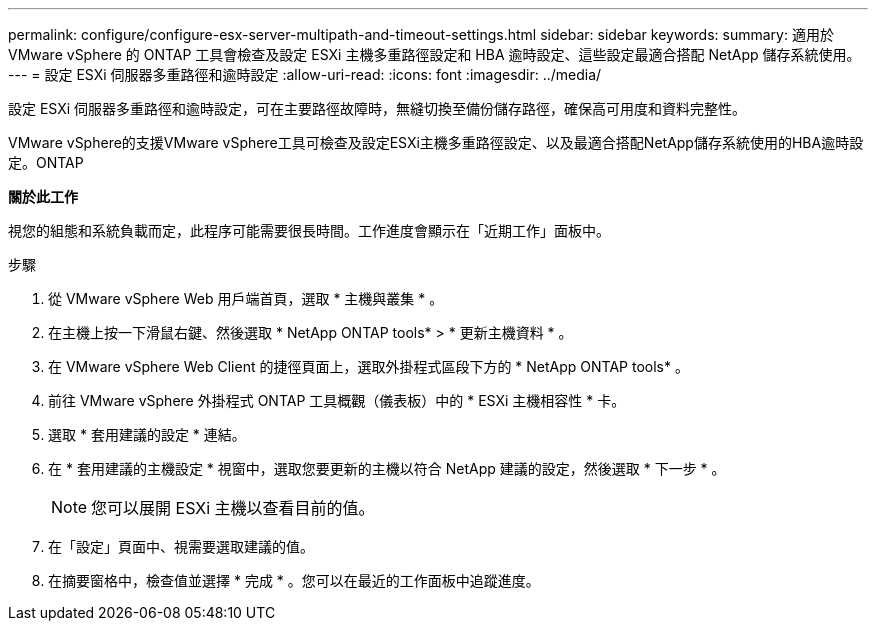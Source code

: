 ---
permalink: configure/configure-esx-server-multipath-and-timeout-settings.html 
sidebar: sidebar 
keywords:  
summary: 適用於 VMware vSphere 的 ONTAP 工具會檢查及設定 ESXi 主機多重路徑設定和 HBA 逾時設定、這些設定最適合搭配 NetApp 儲存系統使用。 
---
= 設定 ESXi 伺服器多重路徑和逾時設定
:allow-uri-read: 
:icons: font
:imagesdir: ../media/


[role="lead"]
設定 ESXi 伺服器多重路徑和逾時設定，可在主要路徑故障時，無縫切換至備份儲存路徑，確保高可用度和資料完整性。

VMware vSphere的支援VMware vSphere工具可檢查及設定ESXi主機多重路徑設定、以及最適合搭配NetApp儲存系統使用的HBA逾時設定。ONTAP

*關於此工作*

視您的組態和系統負載而定，此程序可能需要很長時間。工作進度會顯示在「近期工作」面板中。

.步驟
. 從 VMware vSphere Web 用戶端首頁，選取 * 主機與叢集 * 。
. 在主機上按一下滑鼠右鍵、然後選取 * NetApp ONTAP tools* > * 更新主機資料 * 。
. 在 VMware vSphere Web Client 的捷徑頁面上，選取外掛程式區段下方的 * NetApp ONTAP tools* 。
. 前往 VMware vSphere 外掛程式 ONTAP 工具概觀（儀表板）中的 * ESXi 主機相容性 * 卡。
. 選取 * 套用建議的設定 * 連結。
. 在 * 套用建議的主機設定 * 視窗中，選取您要更新的主機以符合 NetApp 建議的設定，然後選取 * 下一步 * 。
+

NOTE: 您可以展開 ESXi 主機以查看目前的值。

. 在「設定」頁面中、視需要選取建議的值。
. 在摘要窗格中，檢查值並選擇 * 完成 * 。您可以在最近的工作面板中追蹤進度。

